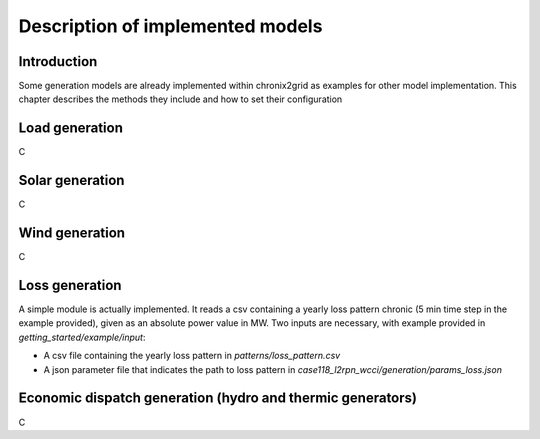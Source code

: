 *********************************
Description of implemented models
*********************************

Introduction
============

Some generation models are already implemented within chronix2grid as examples for other model implementation.
This chapter describes the methods they include and how to set their configuration

Load generation
=================

C

Solar generation
=================

C

Wind generation
=================

C

Loss generation
=================

A simple module is actually implemented.
It reads a csv containing a yearly loss pattern chronic (5 min time step in the example provided), given as an absolute power value in MW.
Two inputs are necessary, with example provided in *getting_started/example/input*:

* A csv file containing the yearly loss pattern  in *patterns/loss_pattern.csv*
* A json parameter file that indicates the path to loss pattern in *case118_l2rpn_wcci/generation/params_loss.json*


Economic dispatch generation (hydro and thermic generators)
====================================================================

C

